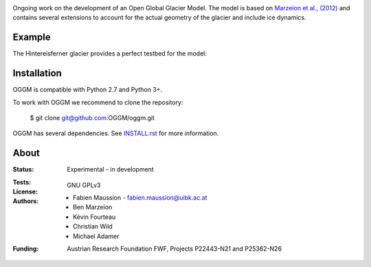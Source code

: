 .. -*- rst -*- -*- restructuredtext -*-
.. This file should be written using restructured text conventions
.. default-role:: math

.. image:: ./files/logo.png

Ongoing work on the development of an Open Global Glacier Model. The model is based on `Marzeion et al., (2012) <http://www.the-cryosphere.net/6/1295/2012/tc-6-1295-2012.html>`_ and contains several extensions to account for the actual geometry of the glacier and include ice dynamics.

Example
-------

The Hintereisferner glacier provides a perfect testbed for the model:

.. image:: ./oggm/tests/baseline_images/test_graphics/test_googlestatic.png
    :width: 100px


Installation
------------

OGGM is compatible with Python 2.7 and Python 3+.

To work with OGGM we recommend to clone the repository:

   $ git clone git@github.com:OGGM/oggm.git

OGGM has several dependencies. See 
`INSTALL.rst <./docs/INSTALL.rst>`_ 
for more information.


About
-----

:Status:
    Experimental - in development

:Tests:
    .. image:: https://coveralls.io/repos/OGGM/oggm/badge.svg?branch=master&service=github
      :target: https://coveralls.io/github/OGGM/oggm?branch=master

    .. image:: https://travis-ci.org/OGGM/oggm.svg?branch=master
        :target: https://travis-ci.org/OGGM/oggm
    
:License:
    GNU GPLv3

:Authors:
    - Fabien Maussion - fabien.maussion@uibk.ac.at
    - Ben Marzeion
    - Kévin Fourteau
    - Christian Wild
    - Michael Adamer

:Funding:
    Austrian Research Foundation FWF, Projects P22443-N21 and P25362-N26

    .. image:: http://acinn.uibk.ac.at/sites/all/themes/imgi/images/acinn_logo.png
